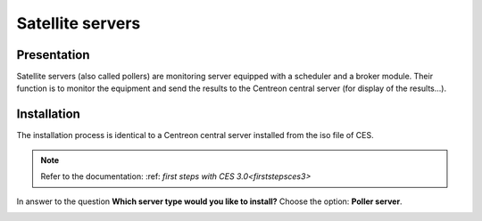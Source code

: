=================
Satellite servers
=================

************
Presentation
************

Satellite servers (also called pollers) are monitoring server equipped with a scheduler and a broker module. 
Their function is to monitor the equipment and send the results to the Centreon central server (for display of the results...).

************
Installation
************

The installation process is identical to a Centreon central server installed from the iso file of CES.

.. note::
   Refer to the documentation: :ref: `first steps with CES 3.0<firststepsces3>`

In answer to the question **Which server type would you like to install?** Choose the option: **Poller server**.

.. image :: /images/user/configuration/10advanced_configuration/07installpoller.png
   :align: center

